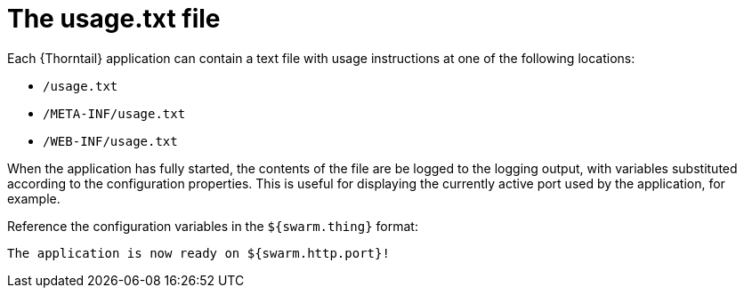 
[id='the-usage-txt-file_{context}']
= The usage.txt file

Each {Thorntail} application can contain a text file with usage instructions at one of the following locations:

* `/usage.txt`
* `/META-INF/usage.txt`
* `/WEB-INF/usage.txt`

When the application has fully started, the contents of the file are be logged to the logging output, with variables substituted according to the configuration properties.
This is useful for displaying the currently active port used by the application, for example.

Reference the configuration variables in the `${swarm.thing}` format:

[source,text]
----
The application is now ready on ${swarm.http.port}!
----

